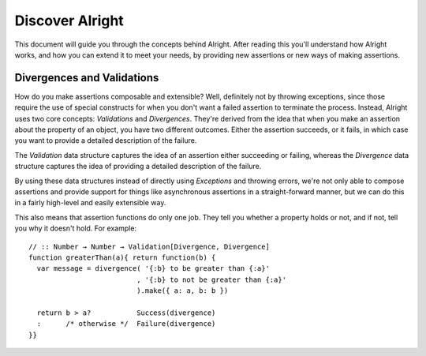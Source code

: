 ==================
 Discover Alright
==================

This document will guide you through the concepts behind Alright. After reading
this you'll understand how Alright works, and how you can extend it to meet
your needs, by providing new assertions or new ways of making assertions.


Divergences and Validations
===========================

How do you make assertions composable and extensible? Well, definitely not by
throwing exceptions, since those require the use of special constructs for when
you don't want a failed assertion to terminate the process. Instead, Alright
uses two core concepts: `Validations` and `Divergences`. They're derived from
the idea that when you make an assertion about the property of an object, you
have two different outcomes. Either the assertion succeeds, or it fails, in
which case you want to provide a detailed description of the failure.

The `Validation` data structure captures the idea of an assertion either
succeeding or failing, whereas the `Divergence` data structure captures the
idea of providing a detailed description of the failure. 

By using these data structures instead of directly using `Exceptions` and
throwing errors, we're not only able to compose assertions and provide support
for things like asynchronous assertions in a straight-forward manner, but we
can do this in a fairly high-level and easily extensible way.

This also means that assertion functions do only one job. They tell you whether
a property holds or not, and if not, tell you why it doesn't hold. For
example::

    // :: Number → Number → Validation[Divergence, Divergence]
    function greaterThan(a){ return function(b) {
      var message = divergence( '{:b} to be greater than {:a}'
                              , '{:b} to not be greater than {:a}'
                              ).make({ a: a, b: b })

      return b > a?           Success(divergence)
      :      /* otherwise */  Failure(divergence)
    }}



